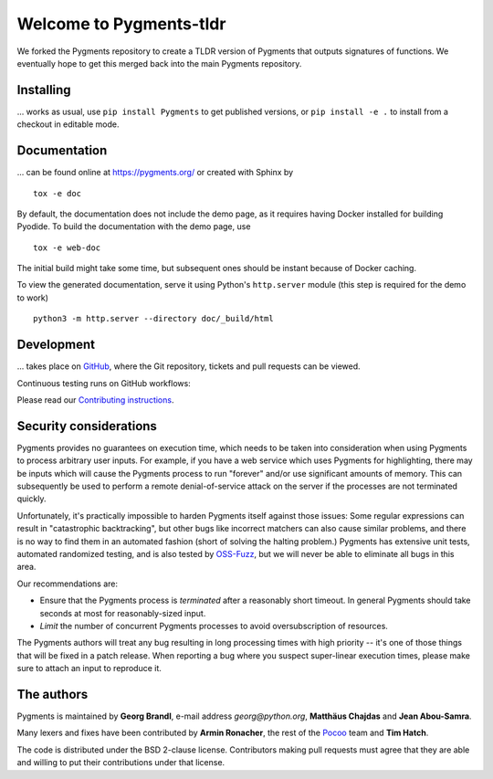 Welcome to Pygments-tldr
===================

We forked the Pygments repository to create a TLDR version of Pygments that outputs signatures of functions.
We eventually hope to get this merged back into the main Pygments repository.

Installing
----------

... works as usual, use ``pip install Pygments`` to get published versions,
or ``pip install -e .`` to install from a checkout in editable mode.

Documentation
-------------

... can be found online at https://pygments.org/ or created with Sphinx by ::

   tox -e doc

By default, the documentation does not include the demo page, as it requires
having Docker installed for building Pyodide. To build the documentation with
the demo page, use ::

   tox -e web-doc

The initial build might take some time, but subsequent ones should be instant
because of Docker caching.

To view the generated documentation, serve it using Python's ``http.server``
module (this step is required for the demo to work) ::

   python3 -m http.server --directory doc/_build/html


Development
-----------

... takes place on `GitHub <https://github.com/pygments/pygments>`_, where the
Git repository, tickets and pull requests can be viewed.

Continuous testing runs on GitHub workflows:

.. image:: https://github.com/pygments/pygments/workflows/Pygments/badge.svg
   :target: https://github.com/pygments/pygments/actions?query=workflow%3APygments

Please read our `Contributing instructions <https://pygments.org/docs/contributing>`_.

Security considerations
-----------------------

Pygments provides no guarantees on execution time, which needs to be taken
into consideration when using Pygments to process arbitrary user inputs. For
example, if you have a web service which uses Pygments for highlighting, there
may be inputs which will cause the Pygments process to run "forever" and/or use
significant amounts of memory. This can subsequently be used to perform a
remote denial-of-service attack on the server if the processes are not
terminated quickly.

Unfortunately, it's practically impossible to harden Pygments itself against
those issues: Some regular expressions can result in "catastrophic
backtracking", but other bugs like incorrect matchers can also
cause similar problems, and there is no way to find them in an automated fashion
(short of solving the halting problem.) Pygments has extensive unit tests,
automated randomized testing, and is also tested by `OSS-Fuzz <https://github.com/google/oss-fuzz/tree/master/projects/pygments>`_,
but we will never be able to eliminate all bugs in this area.

Our recommendations are:

* Ensure that the Pygments process is *terminated* after a reasonably short
  timeout. In general Pygments should take seconds at most for reasonably-sized
  input.
* *Limit* the number of concurrent Pygments processes to avoid oversubscription
  of resources.

The Pygments authors will treat any bug resulting in long processing times with
high priority -- it's one of those things that will be fixed in a patch release.
When reporting a bug where you suspect super-linear execution times, please make
sure to attach an input to reproduce it.

The authors
-----------

Pygments is maintained by **Georg Brandl**, e-mail address *georg*\ *@*\ *python.org*, **Matthäus Chajdas** and **Jean Abou-Samra**.

Many lexers and fixes have been contributed by **Armin Ronacher**, the rest of
the `Pocoo <https://www.pocoo.org/>`_ team and **Tim Hatch**.

The code is distributed under the BSD 2-clause license.  Contributors making pull
requests must agree that they are able and willing to put their contributions
under that license.
